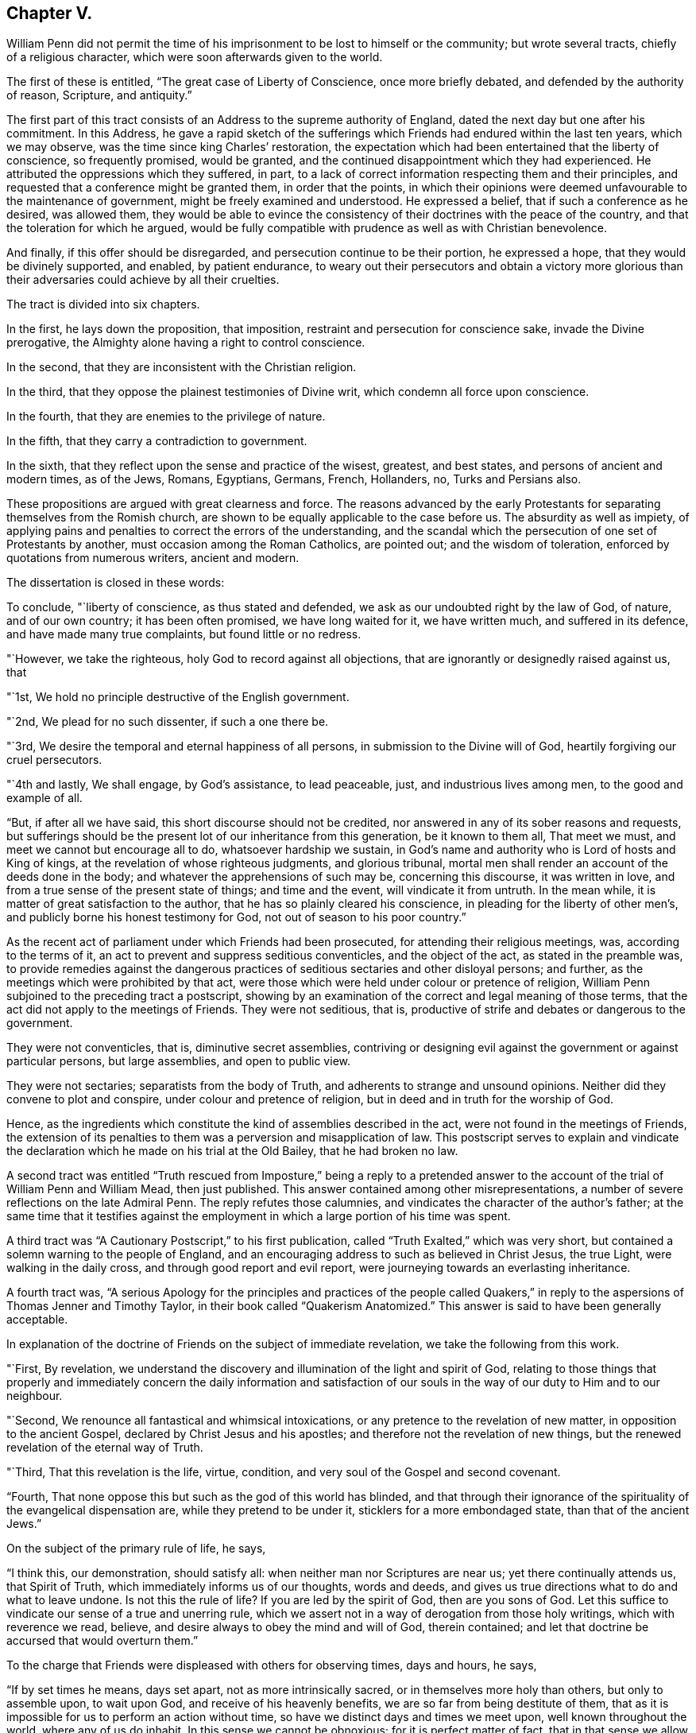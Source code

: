 == Chapter V.

William Penn did not permit the time of his imprisonment
to be lost to himself or the community;
but wrote several tracts, chiefly of a religious character,
which were soon afterwards given to the world.

The first of these is entitled, "`The great case of Liberty of Conscience,
once more briefly debated, and defended by the authority of reason, Scripture,
and antiquity.`"

The first part of this tract consists of an Address to the supreme authority of England,
dated the next day but one after his commitment.
In this Address,
he gave a rapid sketch of the sufferings which Friends
had endured within the last ten years,
which we may observe, was the time since king Charles`' restoration,
the expectation which had been entertained that the liberty of conscience,
so frequently promised, would be granted,
and the continued disappointment which they had experienced.
He attributed the oppressions which they suffered, in part,
to a lack of correct information respecting them and their principles,
and requested that a conference might be granted them, in order that the points,
in which their opinions were deemed unfavourable to the maintenance of government,
might be freely examined and understood.
He expressed a belief, that if such a conference as he desired, was allowed them,
they would be able to evince the consistency of their
doctrines with the peace of the country,
and that the toleration for which he argued,
would be fully compatible with prudence as well as with Christian benevolence.

And finally, if this offer should be disregarded,
and persecution continue to be their portion, he expressed a hope,
that they would be divinely supported, and enabled, by patient endurance,
to weary out their persecutors and obtain a victory more glorious
than their adversaries could achieve by all their cruelties.

The tract is divided into six chapters.

In the first, he lays down the proposition, that imposition,
restraint and persecution for conscience sake, invade the Divine prerogative,
the Almighty alone having a right to control conscience.

In the second, that they are inconsistent with the Christian religion.

In the third, that they oppose the plainest testimonies of Divine writ,
which condemn all force upon conscience.

In the fourth, that they are enemies to the privilege of nature.

In the fifth, that they carry a contradiction to government.

In the sixth, that they reflect upon the sense and practice of the wisest, greatest,
and best states, and persons of ancient and modern times, as of the Jews, Romans,
Egyptians, Germans, French, Hollanders, no, Turks and Persians also.

These propositions are argued with great clearness and force.
The reasons advanced by the early Protestants for
separating themselves from the Romish church,
are shown to be equally applicable to the case before us.
The absurdity as well as impiety,
of applying pains and penalties to correct the errors of the understanding,
and the scandal which the persecution of one set of Protestants by another,
must occasion among the Roman Catholics, are pointed out; and the wisdom of toleration,
enforced by quotations from numerous writers, ancient and modern.

The dissertation is closed in these words:

To conclude, "`liberty of conscience, as thus stated and defended,
we ask as our undoubted right by the law of God, of nature, and of our own country;
it has been often promised, we have long waited for it, we have written much,
and suffered in its defence, and have made many true complaints,
but found little or no redress.

"`However, we take the righteous, holy God to record against all objections,
that are ignorantly or designedly raised against us, that

"`1st, We hold no principle destructive of the English government.

"`2nd, We plead for no such dissenter, if such a one there be.

"`3rd, We desire the temporal and eternal happiness of all persons,
in submission to the Divine will of God, heartily forgiving our cruel persecutors.

"`4th and lastly, We shall engage, by God`'s assistance, to lead peaceable, just,
and industrious lives among men, to the good and example of all.

"`But, if after all we have said, this short discourse should not be credited,
nor answered in any of its sober reasons and requests,
but sufferings should be the present lot of our inheritance from this generation,
be it known to them all, That meet we must, and meet we cannot but encourage all to do,
whatsoever hardship we sustain,
in God`'s name and authority who is Lord of hosts and King of kings,
at the revelation of whose righteous judgments, and glorious tribunal,
mortal men shall render an account of the deeds done in the body;
and whatever the apprehensions of such may be, concerning this discourse,
it was written in love, and from a true sense of the present state of things;
and time and the event, will vindicate it from untruth.
In the mean while, it is matter of great satisfaction to the author,
that he has so plainly cleared his conscience,
in pleading for the liberty of other men`'s,
and publicly borne his honest testimony for God, not out of season to his poor country.`"

As the recent act of parliament under which Friends had been prosecuted,
for attending their religious meetings, was, according to the terms of it,
an act to prevent and suppress seditious conventicles, and the object of the act,
as stated in the preamble was,
to provide remedies against the dangerous practices
of seditious sectaries and other disloyal persons;
and further, as the meetings which were prohibited by that act,
were those which were held under colour or pretence of religion,
William Penn subjoined to the preceding tract a postscript,
showing by an examination of the correct and legal meaning of those terms,
that the act did not apply to the meetings of Friends.
They were not seditious, that is,
productive of strife and debates or dangerous to the government.

They were not conventicles, that is, diminutive secret assemblies,
contriving or designing evil against the government or against particular persons,
but large assemblies, and open to public view.

They were not sectaries; separatists from the body of Truth,
and adherents to strange and unsound opinions.
Neither did they convene to plot and conspire, under colour and pretence of religion,
but in deed and in truth for the worship of God.

Hence, as the ingredients which constitute the kind of assemblies described in the act,
were not found in the meetings of Friends,
the extension of its penalties to them was a perversion and misapplication of law.
This postscript serves to explain and vindicate the declaration
which he made on his trial at the Old Bailey,
that he had broken no law.

A second tract was entitled "`Truth rescued from Imposture,`" being a reply to
a pretended answer to the account of the trial of William Penn and William Mead,
then just published.
This answer contained among other misrepresentations,
a number of severe reflections on the late Admiral Penn.
The reply refutes those calumnies, and vindicates the character of the author`'s father;
at the same time that it testifies against the employment
in which a large portion of his time was spent.

A third tract was "`A Cautionary Postscript,`" to his first publication,
called "`Truth Exalted,`" which was very short,
but contained a solemn warning to the people of England,
and an encouraging address to such as believed in Christ Jesus, the true Light,
were walking in the daily cross, and through good report and evil report,
were journeying towards an everlasting inheritance.

A fourth tract was,
"`A serious Apology for the principles and practices of the people called
Quakers,`" in reply to the aspersions of Thomas Jenner and Timothy Taylor,
in their book called "`Quakerism Anatomized.`"
This answer is said to have been generally acceptable.

In explanation of the doctrine of Friends on the subject of immediate revelation,
we take the following from this work.

"`First, By revelation,
we understand the discovery and illumination of the light and spirit of God,
relating to those things that properly and immediately concern the daily information
and satisfaction of our souls in the way of our duty to Him and to our neighbour.

"`Second, We renounce all fantastical and whimsical intoxications,
or any pretence to the revelation of new matter, in opposition to the ancient Gospel,
declared by Christ Jesus and his apostles;
and therefore not the revelation of new things,
but the renewed revelation of the eternal way of Truth.

"`Third, That this revelation is the life, virtue, condition,
and very soul of the Gospel and second covenant.

"`Fourth, That none oppose this but such as the god of this world has blinded,
and that through their ignorance of the spirituality of the evangelical dispensation are,
while they pretend to be under it, sticklers for a more embondaged state,
than that of the ancient Jews.`"

On the subject of the primary rule of life, he says,

"`I think this, our demonstration, should satisfy all:
when neither man nor Scriptures are near us; yet there continually attends us,
that Spirit of Truth, which immediately informs us of our thoughts, words and deeds,
and gives us true directions what to do and what to leave undone.
Is not this the rule of life?
If you are led by the spirit of God, then are you sons of God.
Let this suffice to vindicate our sense of a true and unerring rule,
which we assert not in a way of derogation from those holy writings,
which with reverence we read, believe,
and desire always to obey the mind and will of God, therein contained;
and let that doctrine be accursed that would overturn them.`"

To the charge that Friends were displeased with others for observing times,
days and hours, he says,

"`If by set times he means, days set apart, not as more intrinsically sacred,
or in themselves more holy than others, but only to assemble upon, to wait upon God,
and receive of his heavenly benefits, we are so far from being destitute of them,
that as it is impossible for us to perform an action without time,
so have we distinct days and times we meet upon, well known throughout the world,
where any of us do inhabit.
In this sense we cannot be obnoxious; for it is perfect matter of fact,
that in that sense we allow of days and times.
But as to consecrated days and times, and the superstitious observation of them,
as if the holiness of the day called loudly on us for our particular devotion,
as being this or the other saints`',
and not that our devotion rather required a time to be performed in;
this we are displeased with, and boldly testify against, as beggarly and Jewish.
What said the apostle, urged by his godly jealousy,
to the Galatians?'`But now after you have known God, or rather are known of God,
how do you turn again to the weak and beggarly elements,
whereunto you desire again to be in bondage?
You observe days and months, and times and years.
I am afraid of you,
lest I have bestowed upon you labour in vain.`' Which is defence enough for us;
for if the apostle said it, the Holy Spirit said it; and we are sure,
whoever require or practise anything contrary to this reproof,
they are great strangers to the liberty of the Gospel,
being yet in bondage to the beggarly elements of weak and antichristian dispensations;
for such implicitly deny him +++[+++Christ]
to be come in the flesh, that has put an end to them all,
who is the everlasting rest and sabbath to his people.`"

"`In short, I do declare,
that though we utterly renounce all special and moral holiness in times and days,
yet we both believe it requisite that time be set apart for the worship of the Almighty,
and are also everywhere found in the diligent practice of the same.
And howbeit we cannot own so strict an institution as to sabbatize the first-day,
or that it has any holiness inherent to it,
yet as taking the primitive saints for an example,
with godly reverence we constantly assemble upon it.

"`His charge of our denying family duties, is equally false with all the rest;
for we know it is our duty, and it is also our practice,
to retire from our external affairs and wait upon the Lord every day,
that we may receive strength from him,
and feel his heavenly peace and blessing to descend upon us,
at our rising up and lying down; that so to Him, over and above all visible things,
honour and praise may be returned, who is worthy forever.`"

In the sixth chapter he says;

"`I am constrained, for the sake of the simple-hearted, to publish to the world,
of our faith in God, Christ and the holy Spirit.

"`We do believe in one only holy God Almighty, who is an eternal Spirit,
the Creator of all things.

"`And in one Lord Jesus Christ, his only Son, and express image of his substance,
who took upon him flesh, and was in the world; and in life, doctrine, miracles, death,
resurrection, ascension and mediation,
perfectly did and does continue to do the will of God; to whose holy life, power,
mediation and blood, we only ascribe our sanctification, justification,
redemption and perfect salvation.

"`And we believe in one holy Spirit,
that proceeds and breathes from the Father and the Son,
a measure of which is given to all to profit with; and he that has one, has all;
for those Three are One, who is the Alpha and Omega, the First and the Last,
God over all, blessed forever, Amen.`"

Being informed that the parliament had it in contemplation,
to make some addition to the act for suppressing seditious conventicles,
which would be likely to subject Friends and other conscientious
dissenters to great imposition and abuse,
he prepared an address "`to the high court of parliament,`" stating
the injustice already occasioned by the existing law;
the plunderings and ruin to which many families had been subjected,
the sufferings of the poor, the widows and the fatherless, in consequence of it,
and the apprehension which he entertained of the consequences
likely to follow the proposed supplementary enactments.
To show the injustice of subjecting Friends to the operation of such oppressive laws,
he declared;

First, That they owned civil government as an ordinance of God,
for the punishment of evil doers and the praise of them that do well;
and although they could not comply with those laws,
which prohibited them from worshiping God according to their consciences,
because they believed it to be his prerogative alone
to preside in matters of faith and worship,
yet they were ready to yield obedience to every ordinance of man,
relating to human affairs, and that for conscience sake.

Secondly, That they renounced as horrible impiety,
all plots and conspiracies for the promotion of religion or their own interest,
by the blood of those who dissented from them, or even of those who persecuted them.

Thirdly, That in all the revolutions which had taken place,
notwithstanding the injuries Friends had suffered from cruel and ungodly men,
they had conducted themselves in a pacific manner,
and thus given a practical demonstration of the peaceableness of their principles.

Fourthly,
That as Friends had always lived peaceably under the various
governments which had existed since their first appearance,
notwithstanding the injuries they had suffered,
so it was their fixed resolution to continue in the same practice;
and when they could not actively obey, they should patiently suffer,
leaving their cause to God, and thus manifesting to the world,
that they loved him above all, and their neighbours as themselves.

Finally,
he requested that if the parliament should not abandon
their intention of reinforcing their former act,
they would permit the subscribers or some other Friends to explain to them,
the many important reasons they had to offer against such severe proceedings.
And he intimated a hope that the parliament,
upon becoming better informed respecting them and their principles,
would remove the burdens under which they were labouring.
This address was signed by William Penn and several others,
who were then prisoners at Newgate.

The sheriffs of London for that year, being men of moderation,
William Penn wrote to them,
acknowledging the kindness which Friends had received at their hands,
and acquainting them with the rude and savage conduct of some of the keepers at Newgate.

A Roman Catholic having written him a letter, in which he manifested considerable warmth,
on account of what was contained in his "`Seasonable caveat against Popery,`"
William Penn wrote him a calm and dignified reply from his Newgate residence.

In these employments the time of his confinement passed away,
and at the expiration of the six months he was released.
It appears, that soon after, he visited Holland and some parts of Germany,
in the capacity of a minister of the Gospel;
but of these labours or the fruits of them we have no particular account.

In the spring of this year, king Charles issued a proclamation,
suspending the execution of all the penal law, against non-conformists.
This act is attributed, by historians, to a wish to favour the Roman Catholics,
and was considered as a stretch of prerogative.
Its practical effect, however, was very favourable to Friends, near five hundred of them,
who had been imprisoned upon a premunire and some who had been detained several years,
being set at liberty, and the rage of persecution was checked for a time.
